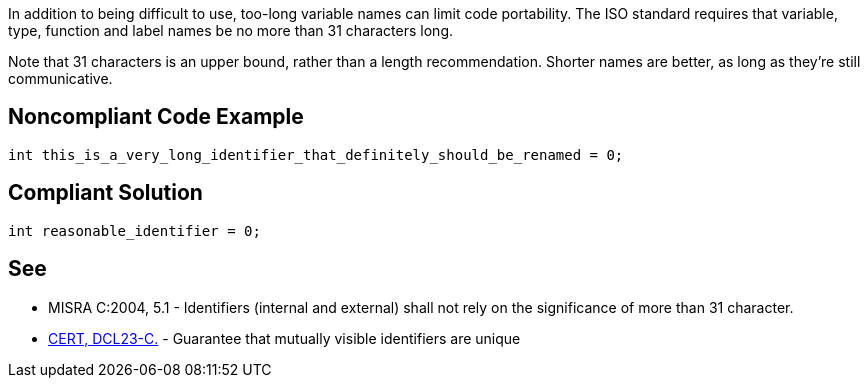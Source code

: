 In addition to being difficult to use, too-long variable names can limit code portability. The ISO standard requires that variable, type, function and label names be no more than 31 characters long. 

Note that 31 characters is an upper bound, rather than a length recommendation. Shorter names are better, as long as they're still communicative.


== Noncompliant Code Example

----
int this_is_a_very_long_identifier_that_definitely_should_be_renamed = 0;
----


== Compliant Solution

----
int reasonable_identifier = 0;
----


== See

* MISRA C:2004, 5.1 - Identifiers (internal and external) shall not rely on the significance of more than 31 character.
* https://www.securecoding.cert.org/confluence/x/QAU[CERT, DCL23-C.] - Guarantee that mutually visible identifiers are unique

